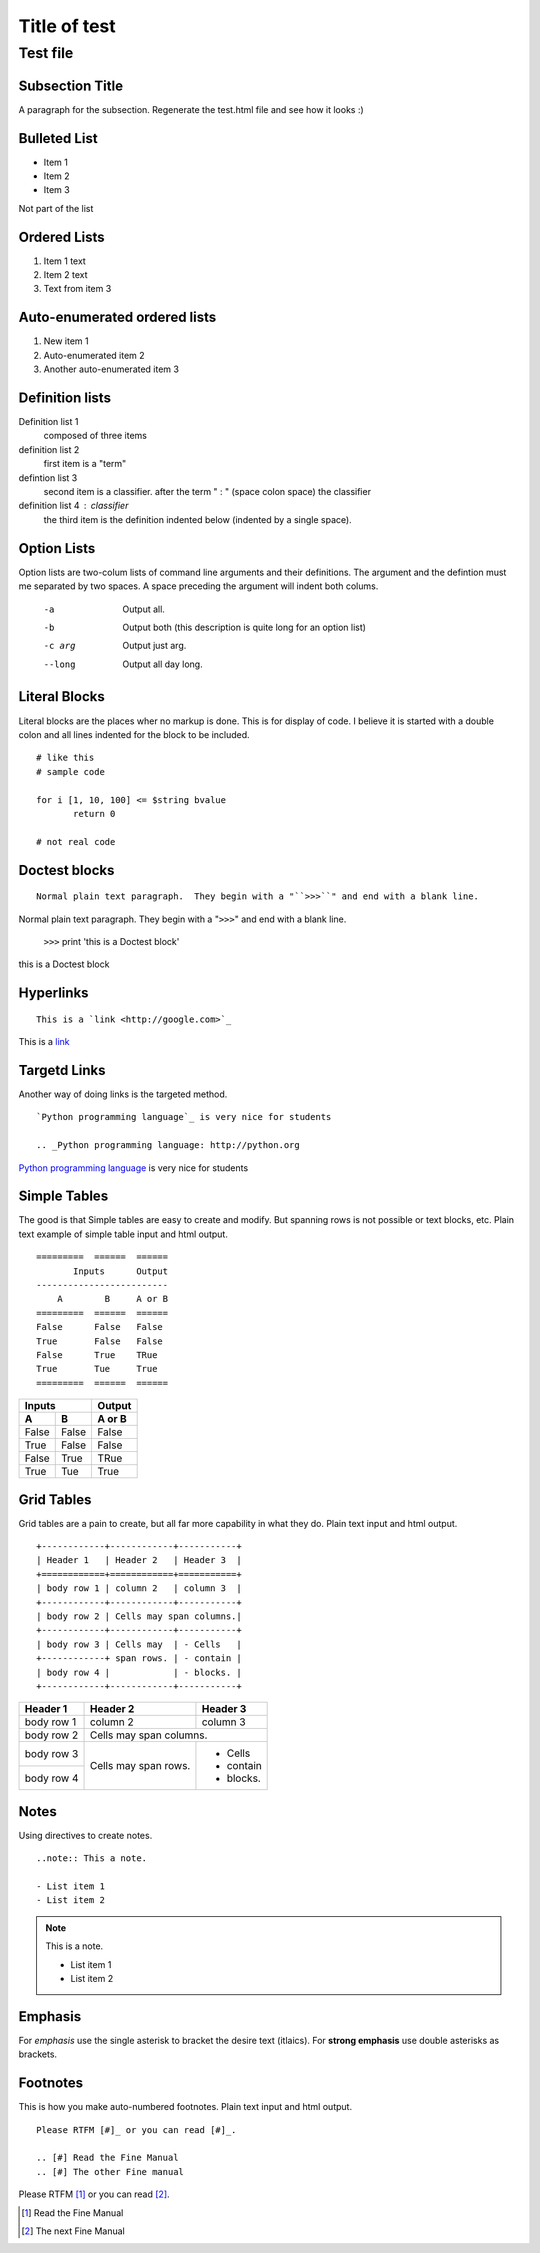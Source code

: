 =============
Title of test
=============



Test file
=============

Subsection Title
----------------
A paragraph for the subsection.
Regenerate the test.html file and see how it looks :)

Bulleted List
-------------

- Item 1
- Item 2
- Item 3

Not part of the list

Ordered Lists
-------------

1. Item 1 text
2. Item 2 text
3. Text from item 3

Auto-enumerated ordered lists
-----------------------------

1. New item 1
#. Auto-enumerated item 2
#. Another auto-enumerated item 3


Definition lists
----------------

Definition list 1
 composed of three items

definition list 2
 first item is a "term"

defintion list 3
 second item is a classifier.  after the term " : " (space colon space) the classifier

definition list 4 : classifier
 the third item is the definition indented below (indented by a single space).


Option Lists
------------

Option lists are two-colum lists of command line arguments and their definitions.  The argument and the defintion must me separated by two spaces. A space preceding the argument will indent both colums.

 -a  Output all.
 -b  Output both (this description is quite long for an option list)
 -c arg  Output just arg.
 --long  Output all day long.


Literal Blocks
--------------

Literal blocks are the places wher no markup is done.  This is for display of code.  I believe it is started with a double colon and all lines indented for the block to be included.

::
 
 # like this
 # sample code

 for i [1, 10, 100] <= $string bvalue
 	return 0
 
 # not real code

Doctest blocks
--------------

::

 Normal plain text paragraph.  They begin with a "``>>>``" and end with a blank line.


Normal plain text paragraph.  They begin with a "``>>>``" and end with a blank line.

 ``>>>`` print 'this is a Doctest block'

this is a Doctest block


Hyperlinks
----------

::
 
 This is a `link <http://google.com>`_

This is a `link <http://google.com>`_


Targetd Links
-------------

Another way of doing links is the targeted method.

::

 `Python programming language`_ is very nice for students

 .. _Python programming language: http://python.org


`Python programming language`_ is very nice for students

.. _Python programming language: http://python.org

Simple Tables
-------------

The good is that Simple tables are easy to create and modify.  But spanning rows is not possible or text blocks, etc. Plain text example of simple table input and html output.

::
 
 =========  ======  ======
        Inputs      Output
 -------------------------
     A        B     A or B
 =========  ======  ======
 False      False   False
 True       False   False
 False      True    TRue
 True       Tue     True
 =========  ======  ======

=========  ======  =======
        Inputs     Output
-----------------  -------
     A        B     A or B
=========  ======  =======
False      False   False
True       False   False
False      True    TRue
True       Tue     True
=========  ======  =======

Grid Tables
-----------

Grid tables are a pain to create, but all far more capability in what they do. Plain text input and html output.

::
 
 +------------+------------+-----------+
 | Header 1   | Header 2   | Header 3  |
 +============+============+===========+
 | body row 1 | column 2   | column 3  |
 +------------+------------+-----------+
 | body row 2 | Cells may span columns.|
 +------------+------------+-----------+
 | body row 3 | Cells may  | - Cells   |
 +------------+ span rows. | - contain |
 | body row 4 |            | - blocks. |
 +------------+------------+-----------+

+------------+------------+-----------+
| Header 1   | Header 2   | Header 3  |
+============+============+===========+
| body row 1 | column 2   | column 3  |
+------------+------------+-----------+
| body row 2 | Cells may span columns.|
+------------+------------+-----------+
| body row 3 | Cells may  | - Cells   |
+------------+ span rows. | - contain |
| body row 4 |            | - blocks. |
+------------+------------+-----------+

Notes
-----

Using directives to create notes.

::
 
 ..note:: This a note.

 - List item 1
 - List item 2

.. note:: This is a note.

 - List item 1
 - List item 2

Emphasis
--------

For *emphasis* use the single asterisk to bracket the desire text (itlaics). For **strong emphasis** use double asterisks as brackets.  

Footnotes
---------

This is how you make auto-numbered footnotes.  Plain text input and html output.

::
 
 Please RTFM [#]_ or you can read [#]_.

 .. [#] Read the Fine Manual
 .. [#] The other Fine manual

Please RTFM [#]_ or you can read [#]_.

.. [#] Read the Fine Manual
.. [#] The next Fine Manual


